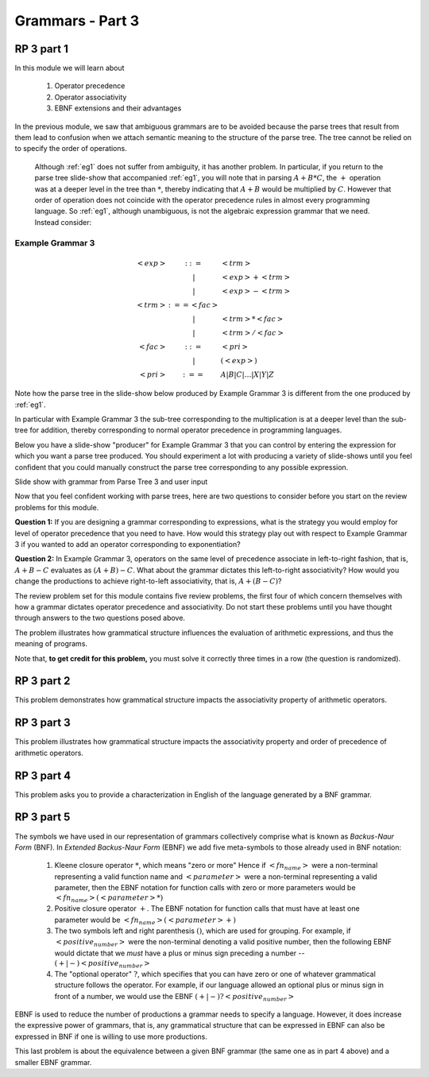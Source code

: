 .. This file is part of the OpenDSA eTextbook project. See
.. http://algoviz.org/OpenDSA for more details.
.. Copyright (c) 2012-13 by the OpenDSA Project Contributors, and
.. distributed under an MIT open source license.

.. avmetadata:: 
   :author: David Furcy and Tom Naps

.. odsalink::  AV/PL/AV/parseTree.css
	    
=================
Grammars - Part 3 
=================
.. (F 2/5/16)

RP 3 part 1
-----------

In this module we will learn about

  1. Operator precedence
  2. Operator associativity
  3. EBNF extensions and their advantages

In the previous module, we saw that ambiguous grammars are to be avoided because the parse trees that result from them lead to confusion when we attach semantic meaning to the structure of the parse tree. The tree cannot be relied on to specify the order of operations.

     Although :ref:`eg1` does not suffer from ambiguity, it has another problem.  In particular, if you return to the parse tree slide-show that accompanied :ref:`eg1`, you will note that in parsing :math:`A+B*C`, the :math:`+` operation was at a deeper level in the tree than :math:`*`, thereby indicating that :math:`A+B` would be multiplied by :math:`C`.  However that order of operation does not coincide with the operator precedence rules in almost every programming language.  So :ref:`eg1`, although unambiguous, is not the algebraic expression grammar that we need.  Instead consider:



Example Grammar 3
^^^^^^^^^^^^^^^^^^^
.. math::

   \begin{eqnarray*} 
   <exp> &::=& <trm>\\
   &|& <exp> + <trm> \\
   &|& <exp> - <trm> \\
   <trm> &:== <fac> \\
   &|&  <trm> * <fac> \\
   &|&  <trm> / <fac> \\
   <fac> &::=& <pri> \\
   &|& ( <exp> ) \\
   <pri> &:==& A | B | C | \ldots | X | Y | Z
   \end{eqnarray*}

Note how the parse tree in the slide-show below produced by Example Grammar 3 is different from the one produced by :ref:`eg1`.   
     
.. inlineav:: parseTree3 ss
   :output: show

In particular with Example Grammar 3 the sub-tree corresponding to the
multiplication is at a deeper level than the sub-tree for addition,
thereby corresponding to normal operator precedence in programming
languages.

Below you have a slide-show "producer" for Example Grammar 3 that you can
control by entering the expression for which you want a parse tree
produced.  You should experiment a lot with producing a variety of
slide-shows until you feel confident that you could manually construct
the parse tree corresponding to any possible expression.

Slide show with grammar from Parse Tree 3 and user input
	    
.. avembed:: AV/PL/AV/parseTree3a.html ss
	    
Now that you feel confident working with parse trees, here are two
questions to consider before you start on the review problems for this
module.

**Question 1:** If you are designing a grammar corresponding to expressions, what is the strategy you would employ for level of operator precedence that you need to have.  How would this strategy play out with respect to Example Grammar 3 if you wanted to add an operator corresponding to exponentiation?

**Question 2:** In Example Grammar 3, operators on the same level of precedence associate in left-to-right fashion, that is, :math:`A+B-C` evaluates as :math:`(A+B)-C`.  What about the grammar dictates this left-to-right associativity?  How would you change the productions to achieve right-to-left associativity, that is, :math:`A+(B-C)`?
	     
The review problem set for this module contains five review problems,
the first four of which concern themselves with how a grammar dictates
operator precedence and associativity.  Do not start these problems
until you have thought through answers to the two questions posed
above.

The problem illustrates how grammatical structure influences the
evaluation of arithmetic expressions, and thus the meaning of programs.

Note that, **to get credit for this problem,** you must solve it
correctly three times in a row (the question is randomized).

.. avembed:: Exercises/PL/RP3part1.html ka

RP 3 part 2
-----------

This problem demonstrates how grammatical structure impacts the
associativity property of arithmetic operators.

.. avembed:: Exercises/PL/RP3part2.html ka


RP 3 part 3
-----------

This problem illustrates how grammatical structure impacts the
associativity property and order of precedence of arithmetic
operators.

.. avembed:: Exercises/PL/RP3part3.html ka

RP 3 part 4
-----------

This problem asks you to provide a characterization in English of the
language generated by a BNF grammar.

.. avembed:: Exercises/PL/RP3part4.html ka

RP 3 part 5
-----------

The symbols we have used in our representation of grammars
collectively comprise what is known as *Backus-Naur Form* (BNF).  In
*Extended Backus-Naur Form* (EBNF) we add five meta-symbols to those
already used in BNF notation:


   1. Kleene closure operator :math:`*`, which means "zero or more" Hence if :math:`<fn_name>` were a non-terminal representing a valid function name and :math:`<parameter>` were a non-terminal representing a valid parameter, then the EBNF notation for function calls with zero or more parameters would be :math:`<fn_name> ( <parameter>* )`
   2. Positive closure operator :math:`+`.  The EBNF notation for function calls that must have at least one parameter would be :math:`<fn_name> ( <parameter>+ )`
   3. The two symbols left and right parenthesis :math:`( )`, which are used for grouping.  For example, if :math:`<positive_number>` were the non-terminal denoting a valid positive number, then the following EBNF would dictate that we *must* have a plus or minus sign preceding a number -- :math:`(+ | -) <positive_number>`
   4. The "optional operator" :math:`?`, which specifies that you can have zero or one of whatever grammatical structure follows the operator.  For example, if our language allowed an optional plus or minus sign in front of a number, we would use the EBNF :math:`(+ | -)? <positive_number>`

EBNF is used to reduce the number of productions a grammar needs to
specify a language.  However, it does increase the expressive power of
grammars, that is, any grammatical structure that can be expressed in
EBNF can also be expressed in BNF if one is willing to use more
productions.



This last problem is about the equivalence between a given BNF grammar (the
same one as in part 4 above) and a smaller EBNF grammar.

.. avembed:: Exercises/PL/RP3part5.html ka

.. odsascript:: Exercises/PL/RP3part1.js
.. odsascript:: AV/PL/AV/parseTree3.js   	     
